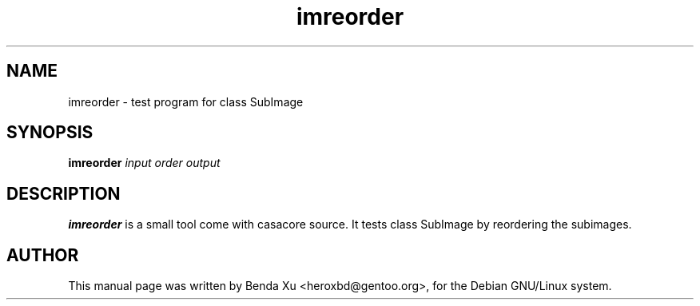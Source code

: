 .TH "imreorder" "1" "2014-10-24" "casacore"
.SH "NAME"
.PP
imreorder \- test program for class SubImage
.SH "SYNOPSIS"
.PP
\fBimreorder\fP \fIinput\fR \fIorder\fR \fIoutput\fR
.SH "DESCRIPTION"
\fBimreorder\fP is a small tool come with casacore source. It
tests class SubImage by reordering the subimages.
.SH "AUTHOR"
.PP
This manual page was written by Benda Xu <heroxbd@gentoo.org>, for the Debian GNU/Linux system.
